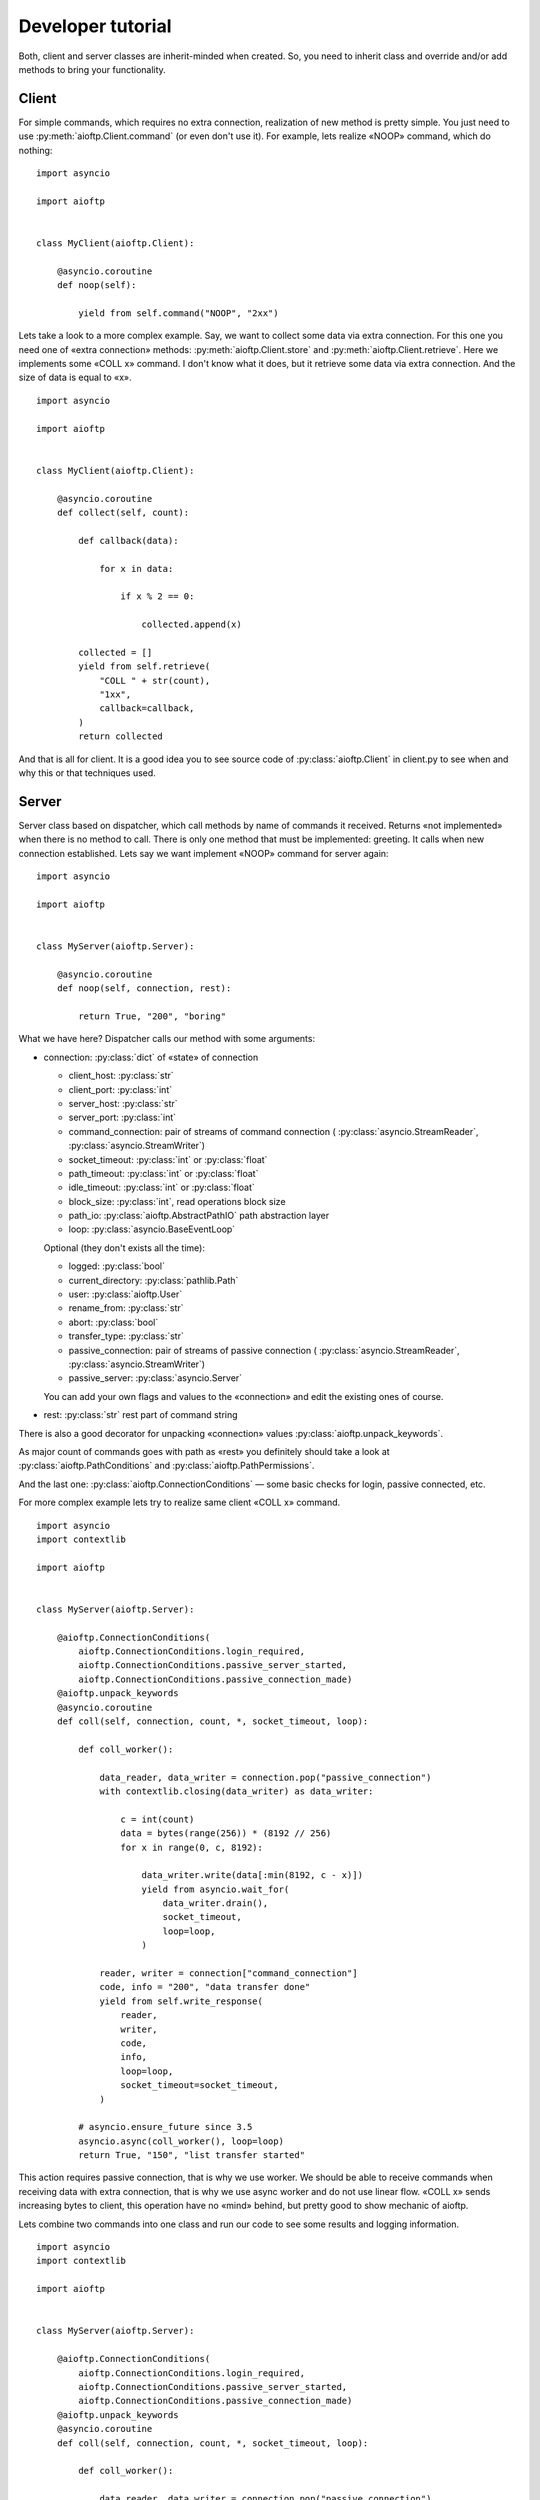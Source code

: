 .. developer_tutorial:

Developer tutorial
==================

Both, client and server classes are inherit-minded when created. So, you need
to inherit class and override and/or add methods to bring your functionality.

Client
------

For simple commands, which requires no extra connection, realization of new
method is pretty simple. You just need to use :py:meth:`aioftp.Client.command`
(or even don't use it). For example, lets realize «NOOP» command, which do
nothing:

::

    import asyncio

    import aioftp


    class MyClient(aioftp.Client):

        @asyncio.coroutine
        def noop(self):

            yield from self.command("NOOP", "2xx")

Lets take a look to a more complex example. Say, we want to collect some data
via extra connection. For this one you need one of «extra connection» methods:
:py:meth:`aioftp.Client.store` and :py:meth:`aioftp.Client.retrieve`.
Here we implements some «COLL x» command. I don't know what it does, but it
retrieve some data via extra connection. And the size of data is equal to «x».

::

    import asyncio

    import aioftp


    class MyClient(aioftp.Client):

        @asyncio.coroutine
        def collect(self, count):

            def callback(data):

                for x in data:

                    if x % 2 == 0:

                        collected.append(x)

            collected = []
            yield from self.retrieve(
                "COLL " + str(count),
                "1xx",
                callback=callback,
            )
            return collected

And that is all for client. It is a good idea you to see source code of
:py:class:`aioftp.Client` in client.py to see when and why this or that
techniques used.

Server
------

Server class based on dispatcher, which call methods by name of commands it
received. Returns «not implemented» when there is no method to call. There is
only one method that must be implemented: greeting. It calls when new
connection established. Lets say we want implement «NOOP» command for server
again:

::

    import asyncio

    import aioftp


    class MyServer(aioftp.Server):

        @asyncio.coroutine
        def noop(self, connection, rest):

            return True, "200", "boring"

What we have here? Dispatcher calls our method with some arguments:

* connection: :py:class:`dict` of «state» of connection

  * client_host: :py:class:`str`
  * client_port: :py:class:`int`
  * server_host: :py:class:`str`
  * server_port: :py:class:`int`
  * command_connection: pair of streams of command connection (
    :py:class:`asyncio.StreamReader`, :py:class:`asyncio.StreamWriter`)
  * socket_timeout: :py:class:`int` or :py:class:`float`
  * path_timeout: :py:class:`int` or :py:class:`float`
  * idle_timeout: :py:class:`int` or :py:class:`float`
  * block_size: :py:class:`int`, read operations block size
  * path_io: :py:class:`aioftp.AbstractPathIO` path abstraction layer
  * loop: :py:class:`asyncio.BaseEventLoop`

  Optional (they don't exists all the time):

  * logged: :py:class:`bool`
  * current_directory: :py:class:`pathlib.Path`
  * user: :py:class:`aioftp.User`
  * rename_from: :py:class:`str`
  * abort: :py:class:`bool`
  * transfer_type: :py:class:`str`
  * passive_connection: pair of streams of passive connection (
    :py:class:`asyncio.StreamReader`, :py:class:`asyncio.StreamWriter`)
  * passive_server: :py:class:`asyncio.Server`

  You can add your own flags and values to the «connection» and edit the
  existing ones of course.

* rest: :py:class:`str` rest part of command string

There is also a good decorator for unpacking «connection» values
:py:class:`aioftp.unpack_keywords`.

As major count of commands goes with path as «rest» you definitely should take
a look at :py:class:`aioftp.PathConditions` and
:py:class:`aioftp.PathPermissions`.

And the last one: :py:class:`aioftp.ConnectionConditions` — some basic checks
for login, passive connected, etc.

For more complex example lets try to realize same client «COLL x» command.

::

    import asyncio
    import contextlib

    import aioftp


    class MyServer(aioftp.Server):

        @aioftp.ConnectionConditions(
            aioftp.ConnectionConditions.login_required,
            aioftp.ConnectionConditions.passive_server_started,
            aioftp.ConnectionConditions.passive_connection_made)
        @aioftp.unpack_keywords
        @asyncio.coroutine
        def coll(self, connection, count, *, socket_timeout, loop):

            def coll_worker():

                data_reader, data_writer = connection.pop("passive_connection")
                with contextlib.closing(data_writer) as data_writer:

                    c = int(count)
                    data = bytes(range(256)) * (8192 // 256)
                    for x in range(0, c, 8192):

                        data_writer.write(data[:min(8192, c - x)])
                        yield from asyncio.wait_for(
                            data_writer.drain(),
                            socket_timeout,
                            loop=loop,
                        )

                reader, writer = connection["command_connection"]
                code, info = "200", "data transfer done"
                yield from self.write_response(
                    reader,
                    writer,
                    code,
                    info,
                    loop=loop,
                    socket_timeout=socket_timeout,
                )

            # asyncio.ensure_future since 3.5
            asyncio.async(coll_worker(), loop=loop)
            return True, "150", "list transfer started"

This action requires passive connection, that is why we use worker. We
should be able to receive commands when receiving data with extra connection,
that is why we use async worker and do not use linear flow. «COLL x» sends
increasing bytes to client, this operation have no «mind» behind, but pretty
good to show mechanic of aioftp.

Lets combine two commands into one class and run our code to see some
results and logging information.

::

    import asyncio
    import contextlib

    import aioftp


    class MyServer(aioftp.Server):

        @aioftp.ConnectionConditions(
            aioftp.ConnectionConditions.login_required,
            aioftp.ConnectionConditions.passive_server_started,
            aioftp.ConnectionConditions.passive_connection_made)
        @aioftp.unpack_keywords
        @asyncio.coroutine
        def coll(self, connection, count, *, socket_timeout, loop):

            def coll_worker():

                data_reader, data_writer = connection.pop("passive_connection")
                with contextlib.closing(data_writer) as data_writer:

                    c = int(count)
                    data = bytes(range(256)) * (8192 // 256)
                    for x in range(0, c, 8192):

                        data_writer.write(data[:min(8192, c - x)])
                        yield from asyncio.wait_for(
                            data_writer.drain(),
                            socket_timeout,
                            loop=loop,
                        )

                reader, writer = connection["command_connection"]
                code, info = "200", "data transfer done"
                yield from self.write_response(
                    reader,
                    writer,
                    code,
                    info,
                    loop=loop,
                    socket_timeout=socket_timeout,
                )

            # asyncio.ensure_future since 3.5
            asyncio.async(coll_worker(), loop=loop)
            return True, "150", "list transfer started"

        @asyncio.coroutine
        def noop(self, connection, rest):

            return True, "200", "boring"


    class MyClient(aioftp.Client):

        @asyncio.coroutine
        def collect(self, count):

            def callback(data):

                for x in data:

                    if x % 2 == 0:

                        collected.append(x)

            collected = []
            yield from self.retrieve(
                "COLL " + str(count),
                "1xx",
                callback=callback,
            )
            return collected

        @asyncio.coroutine
        def noop(self):

            yield from self.command("NOOP", "2xx")


    if __name__ == "__main__":

        import logging

        logging.basicConfig(
            level=logging.INFO,
            format="%(asctime)s %(message)s",
            datefmt="[%H:%M:%S]:",
        )

        @asyncio.coroutine
        def worker(client):

            yield from client.connect("127.0.0.1", 8021)
            yield from client.login()
            yield from client.noop()
            r = yield from client.collect(100)
            print("Worker receive:", r)
            yield from client.quit()

        loop = asyncio.get_event_loop()
        client = MyClient()
        server = MyServer()
        loop.run_until_complete(server.start(None, 8021))
        # asyncio.ensure_future since 3.5
        asyncio.async(worker(client))
        try:

            loop.run_forever()

        except KeyboardInterrupt:

            server.close()
            loop.run_until_complete(server.wait_closed())
            loop.close()

        print("done")


And the output for this is:

::

    [10:26:58]: aioftp server: serving on 0.0.0.0:8021
    [10:26:58]: aioftp server: new connection from 127.0.0.1:59490
    [10:26:58]: aioftp server: 220 welcome
    [10:26:58]: aioftp client: 220 welcome
    [10:26:58]: aioftp client: USER anonymous
    [10:26:58]: aioftp server: USER anonymous
    [10:26:58]: aioftp server: 230 anonymous login
    [10:26:58]: aioftp client: 230 anonymous login
    [10:26:58]: aioftp client: NOOP
    [10:26:58]: aioftp server: NOOP
    [10:26:58]: aioftp server: 200 boring
    [10:26:58]: aioftp client: 200 boring
    [10:26:58]: aioftp client: TYPE I
    [10:26:58]: aioftp server: TYPE I
    [10:26:58]: aioftp server: 200
    [10:26:58]: aioftp client: 200
    [10:26:58]: aioftp client: PASV
    [10:26:58]: aioftp server: PASV
    [10:26:58]: aioftp server: 227-listen socket created
    [10:26:58]: aioftp server: 227 (0,0,0,0,232,40)
    [10:26:58]: aioftp client: 227-listen socket created
    [10:26:58]: aioftp client: 227 (0,0,0,0,232,40)
    [10:26:58]: aioftp client: COLL 100
    [10:26:58]: aioftp server: COLL 100
    [10:26:58]: aioftp server: 150 list transfer started
    [10:26:58]: aioftp server: 200 data transfer done
    [10:26:58]: aioftp client: 150 list transfer started
    [10:26:58]: aioftp client: 200 data transfer done
    Worker receive: [0, 2, 4, 6, 8, 10, 12, 14, 16, 18, 20, 22, 24, 26, 28, 30, 32, 34, 36, 38, 40, 42, 44, 46, 48, 50, 52, 54, 56, 58, 60, 62, 64, 66, 68, 70, 72, 74, 76, 78, 80, 82, 84, 86, 88, 90, 92, 94, 96, 98]
    [10:26:58]: aioftp client: QUIT
    [10:26:58]: aioftp server: QUIT
    [10:26:58]: aioftp server: 221 bye
    [10:26:58]: aioftp server: closing connection from 127.0.0.1:59490
    [10:26:58]: aioftp client: 221 bye

Now lets try to modify the client part and add a callback from user space.
And also add the abort after some data received. Since this we should modify
and server part too, for checking the abort requested.

::

    import asyncio
    import contextlib

    import aioftp


    class MyServer(aioftp.Server):

        @aioftp.ConnectionConditions(
            aioftp.ConnectionConditions.login_required,
            aioftp.ConnectionConditions.passive_server_started,
            aioftp.ConnectionConditions.passive_connection_made)
        @aioftp.unpack_keywords
        @asyncio.coroutine
        def coll(self, connection, count, *, socket_timeout, loop):

            def coll_worker():

                data_reader, data_writer = connection.pop("passive_connection")
                with contextlib.closing(data_writer) as data_writer:

                    c = int(count)
                    data = bytes(range(256)) * (8192 // 256)
                    info = "data transfer done"
                    for x in range(0, c, 8192):

                        if connection.get("abort", False):

                            connection["abort"] = False
                            info = "data transfer aborted"
                            break

                        data_writer.write(data[:min(8192, c - x)])
                        yield from asyncio.wait_for(
                            data_writer.drain(),
                            socket_timeout,
                            loop=loop,
                        )

                reader, writer = connection["command_connection"]
                code = "200"
                yield from self.write_response(
                    reader,
                    writer,
                    code,
                    info,
                    loop=loop,
                    socket_timeout=socket_timeout,
                )

            # asyncio.ensure_future since 3.5
            asyncio.async(coll_worker(), loop=loop)
            return True, "150", "list transfer started"

        @asyncio.coroutine
        def noop(self, connection, rest):

            return True, "200", "boring"


    class MyClient(aioftp.Client):

        @asyncio.coroutine
        def collect(self, count, *, callback=None):

            def _callback(data):

                for x in data:

                    if x % 2 == 0:

                        collected.append(x)

            collected = []
            yield from self.retrieve(
                "COLL " + str(count),
                "1xx",
                callback=callback or _callback,
            )
            return collected

        @asyncio.coroutine
        def noop(self):

            yield from self.command("NOOP", "2xx")


    if __name__ == "__main__":

        import logging

        logging.basicConfig(
            level=logging.INFO,
            format="%(asctime)s %(message)s",
            datefmt="[%H:%M:%S]:",
        )

        def AwesomeCallback():

            def callback(data):

                nonlocal abort_done
                if not abort_done:

                    for x in data:

                        print("awesome_callback receive:", x)
                        if x > 10:

                            print("awesome_callback: aborting...")
                            asyncio.async(client.abort())
                            abort_done = True
                            break

            abort_done = False
            return callback

        @asyncio.coroutine
        def worker():

            yield from client.connect("127.0.0.1", 8021)
            yield from client.login()
            yield from client.noop()
            r = yield from client.collect(10 ** 10, callback=AwesomeCallback())
            print("Worker receive:", r)
            yield from client.quit()

        loop = asyncio.get_event_loop()
        client = MyClient()
        server = MyServer()
        loop.run_until_complete(server.start(None, 8021))
        # asyncio.ensure_future since 3.5
        asyncio.async(worker())
        try:

            loop.run_forever()

        except KeyboardInterrupt:

            server.close()
            loop.run_until_complete(server.wait_closed())
            loop.close()

        print("done")

And the output for this is:

::

    [11:17:03]: aioftp server: serving on 0.0.0.0:8021
    [11:17:03]: aioftp server: new connection from 127.0.0.1:59641
    [11:17:03]: aioftp server: 220 welcome
    [11:17:03]: aioftp client: 220 welcome
    [11:17:03]: aioftp client: USER anonymous
    [11:17:03]: aioftp server: USER anonymous
    [11:17:03]: aioftp server: 230 anonymous login
    [11:17:03]: aioftp client: 230 anonymous login
    [11:17:03]: aioftp client: NOOP
    [11:17:03]: aioftp server: NOOP
    [11:17:03]: aioftp server: 200 boring
    [11:17:03]: aioftp client: 200 boring
    [11:17:03]: aioftp client: TYPE I
    [11:17:03]: aioftp server: TYPE I
    [11:17:03]: aioftp server: 200
    [11:17:03]: aioftp client: 200
    [11:17:03]: aioftp client: PASV
    [11:17:03]: aioftp server: PASV
    [11:17:03]: aioftp server: 227-listen socket created
    [11:17:03]: aioftp server: 227 (0,0,0,0,145,232)
    [11:17:03]: aioftp client: 227-listen socket created
    [11:17:03]: aioftp client: 227 (0,0,0,0,145,232)
    [11:17:03]: aioftp client: COLL 10000000000
    [11:17:03]: aioftp server: COLL 10000000000
    [11:17:03]: aioftp server: 150 list transfer started
    [11:17:03]: aioftp client: 150 list transfer started
    awesome_callback receive: 0
    awesome_callback receive: 1
    awesome_callback receive: 2
    awesome_callback receive: 3
    awesome_callback receive: 4
    awesome_callback receive: 5
    awesome_callback receive: 6
    awesome_callback receive: 7
    awesome_callback receive: 8
    awesome_callback receive: 9
    awesome_callback receive: 10
    awesome_callback receive: 11
    awesome_callback: aborting...
    [11:17:03]: aioftp client: ABOR
    [11:17:03]: aioftp server: ABOR
    [11:17:03]: aioftp server: 150 abort requested
    [11:17:03]: aioftp server: 200 data transfer aborted
    [11:17:03]: aioftp client: 150 abort requested
    [11:17:03]: aioftp client: 200 data transfer aborted
    Worker receive: []
    [11:17:03]: aioftp client: QUIT
    [11:17:03]: aioftp server: QUIT
    [11:17:03]: aioftp server: 221 bye
    [11:17:03]: aioftp server: closing connection from 127.0.0.1:59641
    [11:17:03]: aioftp client: 221 bye

And that is all for server. It is a good idea you to see source code of
:py:class:`aioftp.Server` in server.py to see when and why this or that
techniques used.

Path abstraction layer
----------------------

Since file io is blocking and aioftp tries to be non-blocking ftp library, we
need some abstraction layer for filesystem operations. That is why pathio
exists. If you want to create your own pathio, then you should inherit
:py:class:`aioftp.AbstractPathIO` and override it methods.
